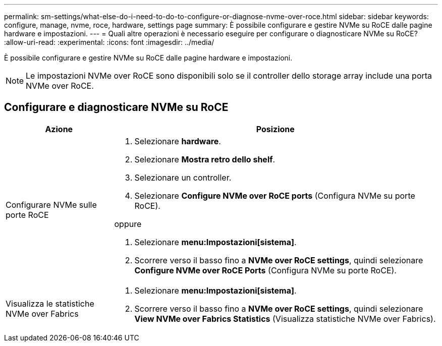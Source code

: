---
permalink: sm-settings/what-else-do-i-need-to-do-to-configure-or-diagnose-nvme-over-roce.html 
sidebar: sidebar 
keywords: configure, manage, nvme, roce, hardware, settings page 
summary: È possibile configurare e gestire NVMe su RoCE dalle pagine hardware e impostazioni. 
---
= Quali altre operazioni è necessario eseguire per configurare o diagnosticare NVMe su RoCE?
:allow-uri-read: 
:experimental: 
:icons: font
:imagesdir: ../media/


[role="lead"]
È possibile configurare e gestire NVMe su RoCE dalle pagine hardware e impostazioni.

[NOTE]
====
Le impostazioni NVMe over RoCE sono disponibili solo se il controller dello storage array include una porta NVMe over RoCE.

====


== Configurare e diagnosticare NVMe su RoCE

[cols="1a,3a"]
|===
| Azione | Posizione 


 a| 
Configurare NVMe sulle porte RoCE
 a| 
. Selezionare *hardware*.
. Selezionare *Mostra retro dello shelf*.
. Selezionare un controller.
. Selezionare *Configure NVMe over RoCE ports* (Configura NVMe su porte RoCE).


oppure

. Selezionare *menu:Impostazioni[sistema]*.
. Scorrere verso il basso fino a *NVMe over RoCE settings*, quindi selezionare *Configure NVMe over RoCE Ports* (Configura NVMe su porte RoCE).




 a| 
Visualizza le statistiche NVMe over Fabrics
 a| 
. Selezionare *menu:Impostazioni[sistema]*.
. Scorrere verso il basso fino a *NVMe over RoCE settings*, quindi selezionare *View NVMe over Fabrics Statistics* (Visualizza statistiche NVMe over Fabrics).


|===